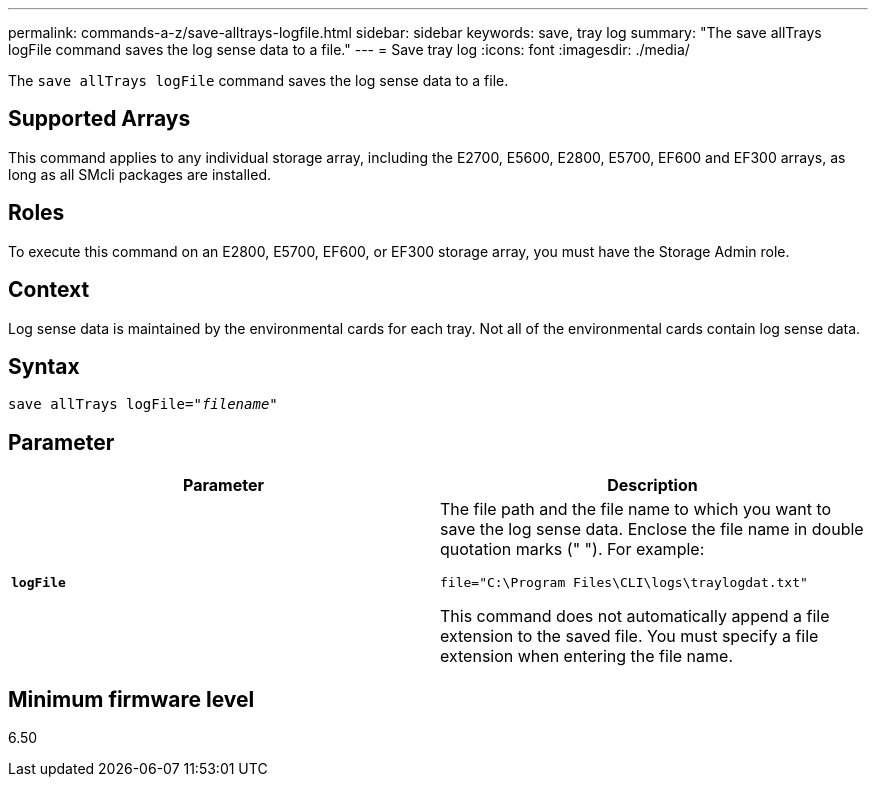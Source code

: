 ---
permalink: commands-a-z/save-alltrays-logfile.html
sidebar: sidebar
keywords: save, tray log
summary: "The save allTrays logFile command saves the log sense data to a file."
---
= Save tray log
:icons: font
:imagesdir: ./media/

[.lead]
The `save allTrays logFile` command saves the log sense data to a file.

== Supported Arrays

This command applies to any individual storage array, including the E2700, E5600, E2800, E5700, EF600 and EF300 arrays, as long as all SMcli packages are installed.

== Roles

To execute this command on an E2800, E5700, EF600, or EF300 storage array, you must have the Storage Admin role.

== Context

Log sense data is maintained by the environmental cards for each tray. Not all of the environmental cards contain log sense data.

== Syntax

[subs=+macros]
----
save allTrays logFile=pass:quotes["_filename_"]
----

== Parameter

[cols="2*",options="header"]
|===
| Parameter| Description
a|
`*logFile*`
a|
The file path and the file name to which you want to save the log sense data. Enclose the file name in double quotation marks (" "). For example:

`file="C:\Program Files\CLI\logs\traylogdat.txt"`

This command does not automatically append a file extension to the saved file. You must specify a file extension when entering the file name.

|===

== Minimum firmware level

6.50
